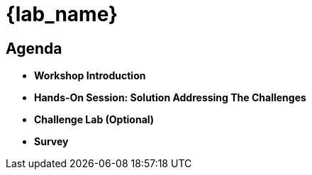 :icons: font

= {lab_name}
:navtitle: 2: Agenda

== Agenda

* *Workshop Introduction*
* *Hands-On Session: Solution Addressing The Challenges*
* *Challenge Lab (Optional)*
* *Survey*
